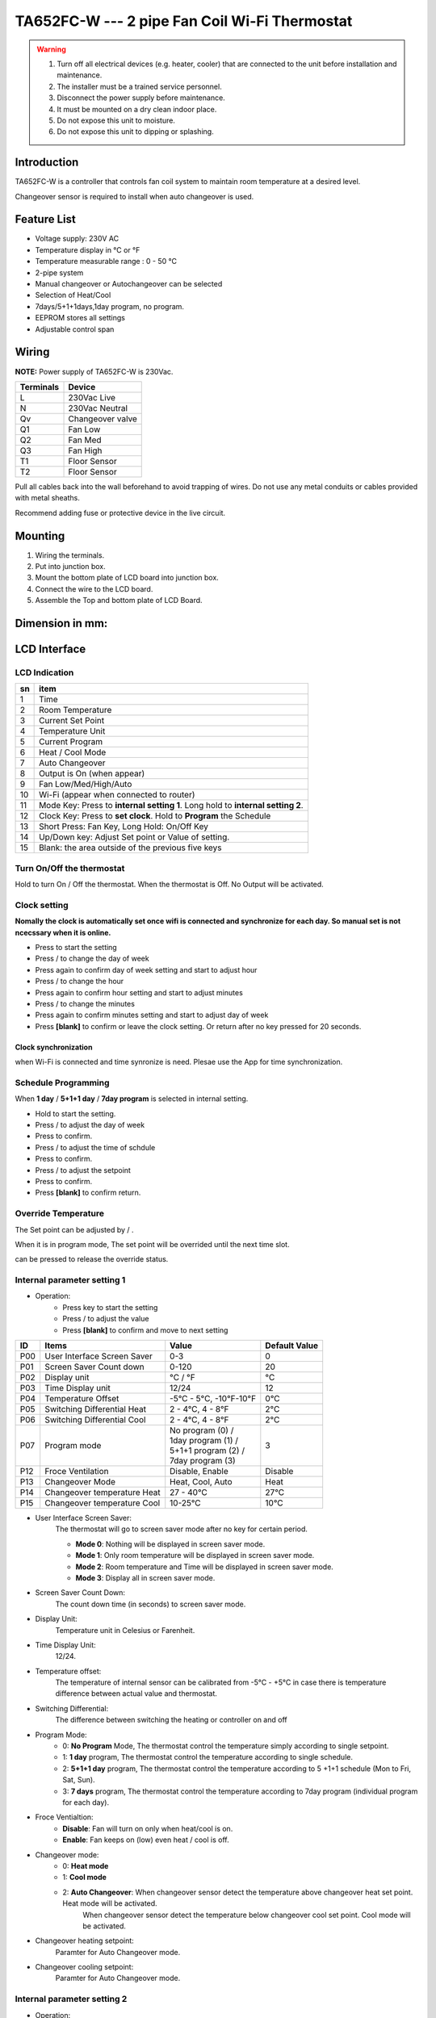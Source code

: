 TA652FC-W --- 2 pipe Fan Coil Wi-Fi Thermostat
#################################################

.. warning::

    1. Turn off all electrical devices (e.g. heater, cooler) that are connected to the unit before installation and maintenance.
    2. The installer must be a trained service personnel.
    3. Disconnect the power supply before maintenance.
    4. It must be mounted on a dry clean indoor place.
    5. Do not expose this unit to moisture.
    6. Do not expose this unit to dipping or splashing.

Introduction
=============

TA652FC-W is a controller that controls fan coil system to maintain room temperature at a desired level. 
 
Changeover sensor is required to install when auto changeover is used.


Feature List
=============

* Voltage supply: 230V AC
* Temperature display in °C or °F
* Temperature measurable range : 0 - 50 °C
* 2-pipe system
* Manual changeover or Autochangeover can be selected 
* Selection of Heat/Cool
* 7days/5+1+1days,1day program, no program.
* EEPROM stores all settings
* Adjustable control span


Wiring
=======

**NOTE:** Power supply of TA652FC-W is 230Vac.

.. table::
    :widths: auto

    =========== ================
    Terminals	Device
    =========== ================
    L	        230Vac Live
    N	        230Vac Neutral
    Qv	        Changeover valve
    Q1	        Fan Low
    Q2	        Fan Med
    Q3	        Fan High
    T1	        Floor Sensor
    T2 	        Floor Sensor
    =========== ================

Pull all cables back into the wall beforehand to avoid trapping of wires.  Do not use any metal conduits or cables provided with metal sheaths.

Recommend adding fuse or protective device in the live circuit.

.. image:: /_static/device/ta652fc-w/ta652fc-w-specifications/wiring-1.png
    :width: 54%

.. image:: /_static/device/ta652fc-w/ta652fc-w-specifications/wiring-2.png
    :width: 19%


Mounting
========

.. image:: /_static/device/ta652fc-w/ta652fc-w-specifications/mounting-1.png
    :width: 32%

.. image:: /_static/device/ta652fc-w/ta652fc-w-specifications/mounting-2.png
    :width: 32%

.. image:: /_static/device/ta652fc-w/ta652fc-w-specifications/mounting-3.png
    :width: 32%

1. Wiring the terminals.
2. Put into junction box.
3. Mount the bottom plate of LCD board into junction box.
4. Connect the wire to the LCD board.
5. Assemble the Top and bottom plate of LCD Board.

Dimension in mm:
================

.. image:: /_static/device/ta652fc-w/ta652fc-w-specifications/dimension-1.png
    :width: 50%

.. image:: /_static/device/ta652fc-w/ta652fc-w-specifications/dimension-2.png
    :width: 30%


LCD Interface
=============

LCD Indication
---------------

.. image:: /_static/device/ta652fc-w/ta652fc-w-specifications/lcd_indication.png
    :width: 40%

.. table::
    :widths: auto

    === ===============================================================================
    sn  item
    === ===============================================================================
    1   Time
    2   Room Temperature
    3   Current Set Point 
    4   Temperature Unit
    5   Current Program
    6   Heat / Cool Mode
    7   Auto Changeover
    8   Output is On (when appear)
    9   Fan Low/Med/High/Auto
    10  Wi-Fi (appear when connected to router)
    11  Mode Key: Press to **internal setting 1**. Long hold to **internal setting 2**.
    12  Clock Key: Press to **set clock**. Hold to **Program** the Schedule
    13  Short Press: Fan Key, Long Hold: On/Off Key
    14  Up/Down key: Adjust Set point or Value of setting.
    15  Blank: the area outside of the previous five keys
    === ===============================================================================


.. |icon_mode| image:: /_static/device/ta652fc-w/ta652fc-w-specifications/icon_mode.png
    :scale: 50%

.. |icon_clock| image:: /_static/device/ta652fc-w/ta652fc-w-specifications/icon_clock.png
    :scale: 50%

.. |icon_onoff| image:: /_static/device/ta652fc-w/ta652fc-w-specifications/icon_onoff.png
    :scale: 50%

.. |icon_up| image:: /_static/device/ta652fc-w/ta652fc-w-specifications/icon_up.png
    :scale: 50%

.. |icon_down| image:: /_static/device/ta652fc-w/ta652fc-w-specifications/icon_down.png
    :scale: 50%

.. |icon_blank| replace:: **[blank]**

Turn On/Off the thermostat
---------------------------

Hold |icon_onoff| to turn On / Off the thermostat. When the thermostat is Off. No Output will be activated.


Clock setting
-------------

**Nomally the clock is automatically set once wifi is connected and synchronize for each day. So manual set is not ncecssary when it is online.**

* Press |icon_clock| to start the setting
* Press |icon_up| / |icon_down| to change the day of week
* Press |icon_clock| again to confirm day of week setting and start to adjust hour
* Press |icon_up| / |icon_down| to change the hour
* Press |icon_clock| again to confirm hour setting and start to adjust minutes
* Press |icon_up| / |icon_down| to change the minutes
* Press |icon_clock| again to confirm minutes setting and start to adjust day of week
* Press |icon_blank| to confirm or leave the clock setting. Or return after no key pressed for 20 seconds.

Clock synchronization
**********************

when Wi-Fi is connected and time synronize is need. Plesae use the App for time synchronization.


Schedule Programming
---------------------

When **1 day** / **5+1+1 day** / **7day program** is selected in internal setting.

* Hold  |icon_clock| to start the setting.
* Press |icon_up| / |icon_down| to adjust the day of week
* Press |icon_clock| to confirm.
* Press |icon_up| / |icon_down| to adjust the time of schdule
* Press |icon_clock| to confirm.
* Press |icon_up| / |icon_down| to adjust the setpoint
* Press |icon_clock| to confirm.
* Press |icon_blank| to confirm return.


Override Temperature
---------------------

The Set point can be adjusted by |icon_up| / |icon_down|.

When it is in program mode, The set point will be overrided until the next time slot. 

|icon_clock| can be pressed to release the override status.


Internal parameter setting 1
-----------------------------

* Operation:
    * Press |icon_mode| key to start the setting
    * Press |icon_up| / |icon_down| to adjust the value
    * Press |icon_blank| to confirm and move to next setting

===== ============================= =========================== =====================
ID    Items	                        Value	                    Default Value
===== ============================= =========================== =====================
P00   User Interface Screen Saver   0-3	                        0
P01   Screen Saver Count  down      0-120	                    20
P02   Display unit                  °C / °F	                    °C
P03   Time Display unit             12/24	                    12
P04   Temperature Offset            -5°C - 5°C, -10°F-10°F	    0°C
P05   Switching Differential Heat   2 - 4°C, 4 - 8°F 	        2°C
P06   Switching Differential Cool   2 - 4°C, 4 - 8°F 	        2°C
P07   Program mode                  | No program (0) /          3
                                    | 1day program (1) / 
                                    | 5+1+1 program (2) /
                                    | 7day program (3)	
P12   Froce Ventilation             Disable, Enable	            Disable
P13   Changeover Mode               Heat, Cool, Auto	        Heat
P14   Changeover temperature Heat   27 - 40°C	                27°C
P15   Changeover temperature Cool   10-25°C	                    10°C
===== ============================= =========================== =====================

* User Interface Screen Saver:
    The thermostat will go to screen saver mode after no key for certain period.

    * **Mode 0**: Nothing will be displayed in screen saver mode.
    * **Mode 1**: Only room temperature will be displayed in screen saver mode.
    * **Mode 2**: Room temperature and Time will be displayed in screen saver mode.
    * **Mode 3**: Display all in screen saver mode.

* Screen Saver Count Down:
    The count down time (in seconds) to screen saver mode.

* Display Unit:
    Temperature unit in Celesius or Farenheit.

* Time Display Unit:
    12/24.

* Temperature offset:
    The temperature of internal sensor can be calibrated from -5°C - +5°C in case there is temperature difference between actual value and thermostat.

* Switching Differential:
    The difference between switching the heating or controller on and off

    .. image:: /_static/device/ta652fc-w/ta652fc-w-specifications/switching-differential-1.png
        :width: 49%

    .. image:: /_static/device/ta652fc-w/ta652fc-w-specifications/switching-differential-2.png
        :width: 49%

* Program Mode:
    * 0: **No Program** Mode, The thermostat control the temperature simply according to single setpoint.
    * 1: **1 day** program, The thermostat control the temperature according to single schedule.
    * 2: **5+1+1 day** program, The thermostat control the temperature according to 5 +1+1 schedule (Mon to Fri, Sat, Sun).
    * 3: **7 days** program, The thermostat control the temperature according to 7day program (individual program for each day).

* Froce Ventialtion:
    * **Disable**: Fan will turn on only when heat/cool is on.
    * **Enable**: Fan keeps on (low) even heat / cool is off.

* Changeover mode:
    * 0: **Heat mode**
    * 1: **Cool mode**
    * 2: **Auto Changeover**: When changeover sensor detect the temperature above changeover heat set point. Heat mode will be activated.
        When changeover sensor detect the temperature below changeover cool set point. Cool mode will be activated.

* Changeover heating setpoint:
    Paramter for Auto Changeover mode.

* Changeover cooling setpoint:
    Paramter for Auto Changeover mode.


Internal parameter setting 2
-----------------------------

* Operation:
    * Hold |icon_mode| key to start the setting
    * Press |icon_up| / |icon_down| to adjust the value
    * Press |icon_blank| to confirm and move to next setting

===== ============================================= =========== ====================
ID    Items	                                        Value	    Default Value
===== ============================================= =========== ====================
P19   Clear Wifi Configuration                      Yes or No   No
P20   Clear Parameter setting (restore default)     Yes or No   No
===== ============================================= =========== ====================

* Clear Wifi Configuration: 
    When set to yes,the SSID and Password stored in the thermostat will be clerared  so another SSID and Password can be set again.

* Clear Parameter setting: 
    When set to yes, all Internal parameter setting will be restored to default value in next power on (reset)


Technical Data
----------------

=========================   ==========================
Power supply:			    195-250 Vac
Relay Contact Voltage:		230Vac Max. 50/60 Hz
Relay Contact Current:		2A Max. for each
Sensing Element:			103AT
Terminals:				    2 sq. mm Cable 
Operating Temperature:		32 - 122 °F / 0 - 50 °C
Storage Temperature:		23 - 122 °F / -5 - 50 °C
Operating Humidity:		    5-95%RHnon-condensing
=========================   ==========================
